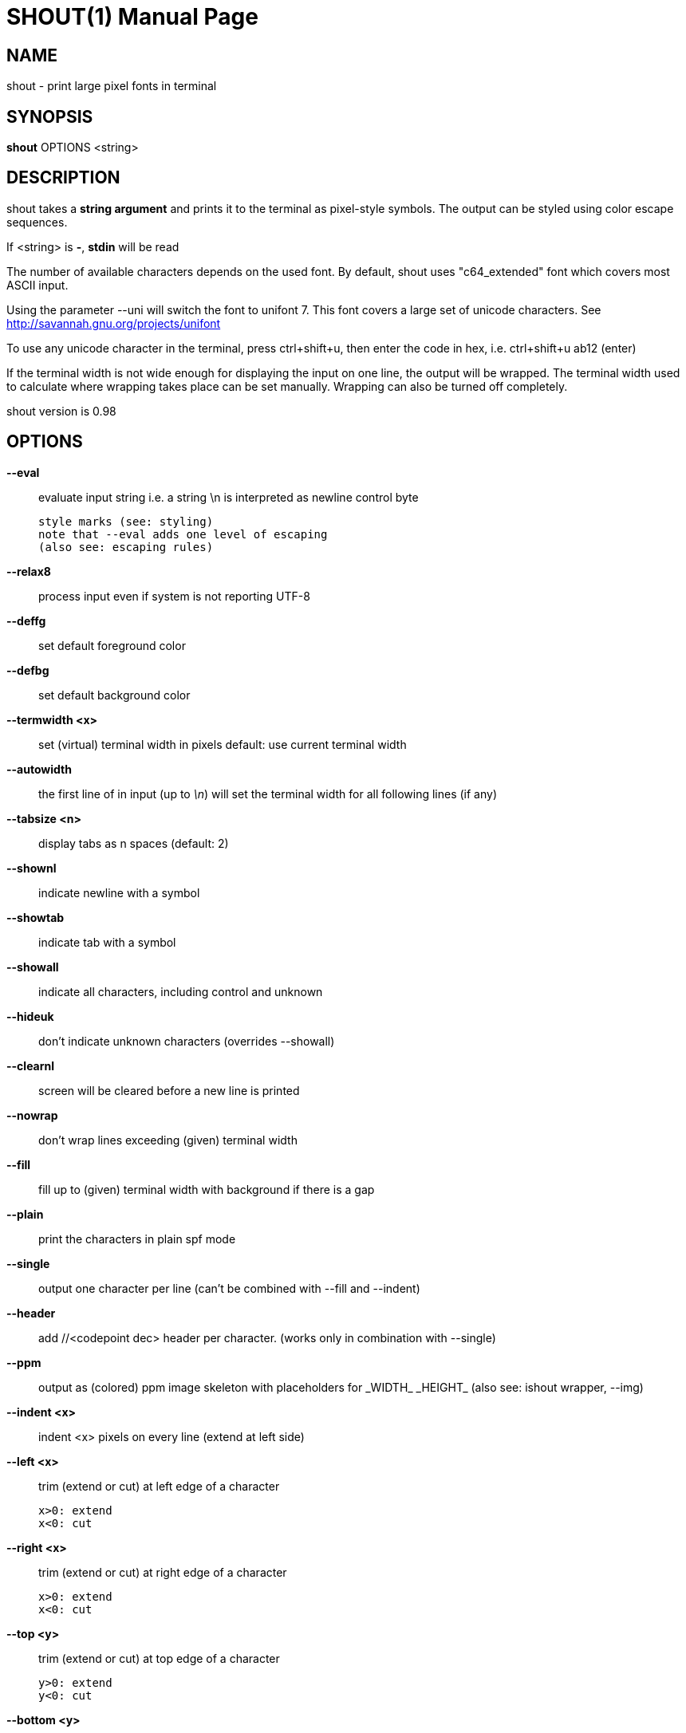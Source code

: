 SHOUT(1)
========
:doctype: manpage

NAME
----
shout - print large pixel fonts in terminal

SYNOPSIS
--------
*shout* OPTIONS <string>

DESCRIPTION
-----------
shout takes a *string argument* and prints it to the terminal 
as pixel-style symbols. The output can be styled using color 
escape sequences.

If <string> is *-*, *stdin* will be read

The number of available characters depends on the used font.
By default, shout uses "c64_extended" font which covers most 
ASCII input.

Using the parameter --uni will switch the font to unifont 7.
This font covers a large set of unicode characters.
See http://savannah.gnu.org/projects/unifont

To use any unicode character in the terminal, press ctrl+shift+u,
then enter the code in hex, i.e. ctrl+shift+u ab12 (enter)

If the terminal width is not wide enough for displaying the input on 
one line, the output will be wrapped. The terminal width used to calculate 
where wrapping takes place can be set manually. 
Wrapping can also be turned off completely.

shout version is 0.98

OPTIONS
-------

*--eval*::
	evaluate input string i.e. a string \n is interpreted as newline control byte

	style marks (see: styling)
	note that --eval adds one level of escaping
	(also see: escaping rules)

*--relax8*::
	process input even if system is not reporting UTF-8
*--deffg*::
	set default foreground color
*--defbg*::
	set default background color
*--termwidth <x>*:: set (virtual) terminal width in pixels
	default: use current terminal width
*--autowidth*::
	the first line of in input (up to '\n') will set the terminal width for all following lines (if any)
*--tabsize <n>*:: display tabs as n spaces (default: 2)
*--shownl*::
	indicate newline with a symbol
*--showtab*::
	indicate tab with a symbol
*--showall*::
	indicate all characters, including control and unknown
*--hideuk*::
	don't indicate unknown characters (overrides --showall)
*--clearnl*::
	screen will be cleared before a new line is printed
*--nowrap*::
	don't wrap lines exceeding (given) terminal width
*--fill*::
	fill up to (given) terminal width with background if there is a gap
*--plain*::
	print the characters in plain spf mode
*--single*::
	output one character per line (can't be combined with --fill and --indent)
*--header*::
	add //<codepoint dec> header per character. (works only in combination with --single)
*--ppm*::
	output as (colored) ppm image skeleton with placeholders for \_WIDTH_ \_HEIGHT_ (also see: ishout wrapper, --img)
*--indent <x>*::
	indent <x> pixels on every line (extend at left side)
*--left <x>*::
	trim (extend or cut) at left edge of a character

	x>0: extend
	x<0: cut

*--right <x>*::
	trim (extend or cut) at right edge of a character

	x>0: extend
	x<0: cut

*--top <y>*::
	trim (extend or cut) at top edge of a character

	y>0: extend
	y<0: cut

*--bottom <y>*:: trim (extend or cut) at bottom edge of a character

	y>0: extend
	y<0: cut

*--wabs <w>*::
	trim (extend or cut) character to absolute width

	x>0

*--habs <h>*::
	trim (extend or cut) character to absolute height

	h>0

*--fontinfo*::
	print information about the font
*--mapping*::
	print all index <-> codepoint relations in font
*--spf*::
	print each character of font (plain, header)
*--debug*::
	add some debug information to output, printed to stderr
*--help*::
	print this help text
*--info*::
	copyright info
*--version*::
	print version of shout

shout help (from ishout wrapper), output PNG image data to stdout:

*--img*::
	dump a shout string as PNG image to stdout

	(the 'convert' tool from imagemagick must be installed)

*--border <n>*::
	add border of n pixels
*--bordercolor <c>*:: color of border (default: black)
	white,red,green,blue,yellow,cyan
*--trans <c>*::
	make color <c> transparent
*--negate*::
	invert colors
*--resize <nx |xn>*:: resize output image

	nx: set width n pixels (height derived)
	xn: set height n pixels (width derived)

*--antialias*::
	if set, output will be ~blurred

most of the regular non-img specific shout parameters can be used with --img

OUTPUT COLOR STYLES
-------------------

Foreground and background colors can be set individually.
The following escape sequences are interpreted for color styling 
(use along with --eval):

*\R*: red

*\G*: green

*\B*: blue

*\Y*: gray

*\K*: black

*\_*: prepended to colors sets background color

*\|*: reset style

*\/*: invert the foreground/background color scheme

INPUT ESCAPING
--------------

no escaping (apos)::
	$ shout '\Rx\nB'
one level of escaping (double quotes)::
	$ shout "\\Rx\\nB"
one level (eval, apos)::
	$ shout --eval \'\\Rx\\nB'
two levels (eval, double quotes)::
	$ shout --eval "\\\\Rx\\\\nB"
style red, newline::
	$ shout --eval "\Rx\nB"
style red, newline::
	$ shout --eval \'\Rx\nB'
display apos between double quotes::
	$ shout --eval "a'b"
display apos between apos::
	$ shout --eval \'a\'"\'"\'b'
display double quotes between apos::
	$ shout --eval \'a"b'
display double quotes between double quotes::
	$ shout --eval "a"\'"'"b"

EXIT STATUS
-----------
*0*::
	Success

*1*::
	Wrong arguments, no input string given

EXAMPLES
--------

simple shout::
	$ shout 1
using command output::
	$ shout "`hostname`"
evaluate and show tabs, newlines, unknown::
	$ shout --eval --showall "123\n\tabc"
setting background red and foreground green::
	$ shout "\_\R\G1"
the same inverted::
	$ shout "\_\R\G\/1"
more coloring::
	$ shout --eval "\/\R1\G2\B3\|1\/2\|3\_\R1\_\G\R2\_\B3"
backslash::
	$ shout \'\'
special case input argument starting with --:
	$ shout \'\--foo'
using stdin::
	$ echo a | shout -
don't wrap lines that do not fit::
	$ cat /etc/*release* | shout --nowrap -
output variation::
	$ shout --plain --left 4 --fill "abc"
information about font (--uni in that case)::
	$ shout --uni --fontinfo

Eamples for --img (output PNG image data to stdout)

display large character \'8' with transparent background::
	$ shout --img --autowidth --resize 400x --trans black --negate "8" | display -
display two large lines, with fixed (virtual) terminal width with unifont 7::
	$ shout --img --uni --left 5 --termwidth 50 --resize 800x --eval "DIS\/PLAY" | display -
display text roughly like it would appear in a terminal::
	$ cat /etc/resolv.conf | shout --img --uni --termwidth 800 - | display -

BUGS
----
Please report any bugs to <https://github.com/7890/shout/issues>

AUTHOR
------
shout was written by Thomas Brand <tom@trellis.ch>

RESOURCES
---------
Github: <https://github.com/7890/shout>

SEE ALSO
--------
*osctermd*(1)

COPYING
-------
Copyright \(C) 2013 - 2014 Thomas Brand. Free use of this software is
granted under the terms of the GNU General Public License (GPL).

////
example asciidoc manpage
http://www.methods.co.nz/asciidoc/manpage.txt
a2x --doctype manpage --format manpage shout.man.asciidoc
////
